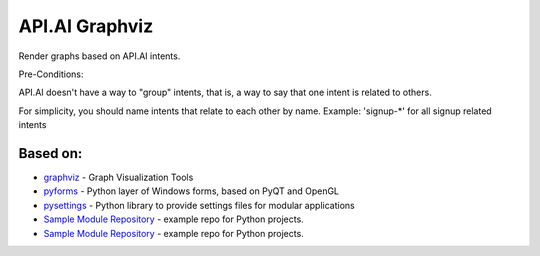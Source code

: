 API.AI Graphviz
========================

Render graphs based on API.AI intents.

Pre-Conditions:

API.AI doesn't have a way to "group" intents, that is, a way to say that one intent is related to others.

For simplicity, you should name intents that relate to each other by name. Example: 'signup-*' for all signup related intents

Based on:
--------
- graphviz_ - Graph Visualization Tools
- pyforms_ - Python layer of Windows forms, based on PyQT and OpenGL
- pysettings_ - Python library to provide settings files for modular applications

- `Sample Module Repository`_ - example repo for Python projects.
- `Sample Module Repository <http://www.kennethreitz.org/essays/repository-structure-and-python>`_ - example repo for Python projects.

.. _pyforms: https://github.com/UmSenhorQualquer/pyforms
.. _pysettings: https://github.com/UmSenhorQualquer/pysettings
.. _graphviz: https://github.com/ellson/graphviz/
.. _Sample Module Repository: http://www.kennethreitz.org/essays/repository-structure-and-python
